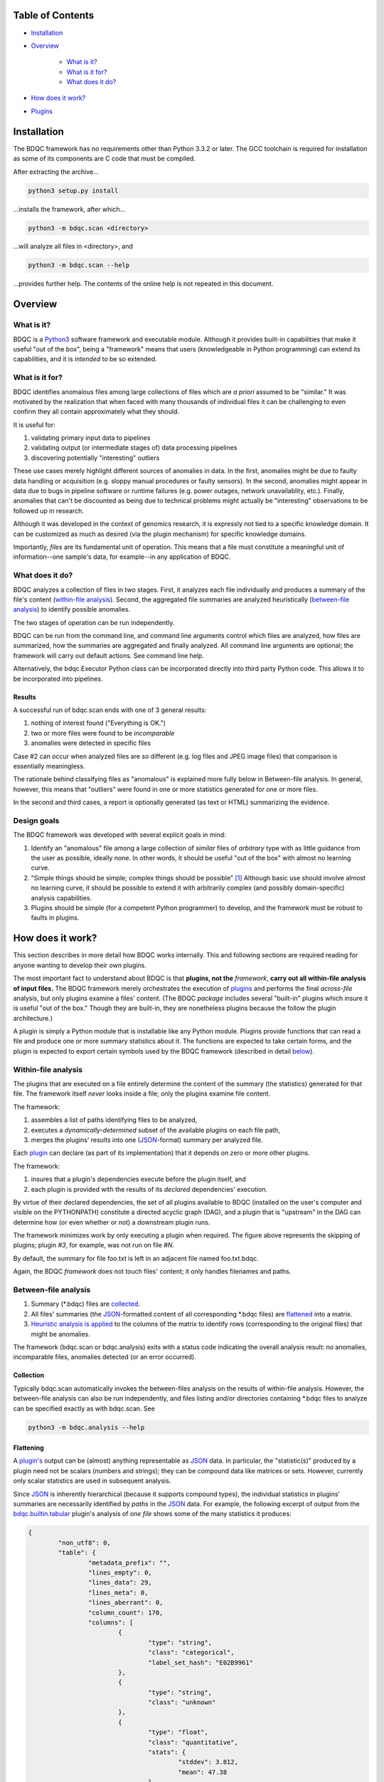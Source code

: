 
Table of Contents
#################

- Installation_
- Overview_

	- `What is it?`_
	- `What is it for?`_
	- `What does it do?`_
- `How does it work?`_
- Plugins_


Installation
############

The BDQC framework has no requirements other than Python 3.3.2 or later.
The GCC toolchain is required for installation as some of its
components are C code that must be compiled.

After extracting the archive...

.. code-block:: shell

	python3 setup.py install

...installs the framework, after which...

.. code-block:: shell

	python3 -m bdqc.scan <directory>

...will analyze all files in <directory>, and

.. code-block:: shell

	python3 -m bdqc.scan --help
	
...provides further help.
The contents of the online help is not repeated in this document.


Overview
########

What is it?
===========

BDQC is a Python3_ software framework and executable module.
Although it provides built-in capabilities that make it useful "out of the
box", being a "framework" means that users (knowledgeable in Python
programming) can extend its capabilities, and it is *intended* to
be so extended.

What is it for?
===============

BDQC identifies anomalous files among large collections of files which are
*a priori* assumed to be "similar."
It was motivated by the realization that when faced with many thousands of
individual files it can be challenging to even confirm they all contain
approximately what they should.

It is useful for:

1. validating primary input data to pipelines
2. validating output (or intermediate stages of) data processing pipelines
3. discovering potentially "interesting" outliers

These use cases merely highlight different sources of anomalies in data.
In the first, anomalies might be due to faulty data handling or acquisition
(e.g. sloppy manual procedures or faulty sensors). In the second, anomalies
might appear in data due to bugs in pipeline software or runtime failures
(e.g. power outages, network unavailablity, etc.). Finally, anomalies that
can't be discounted as being due to technical problems might actually be
"interesting" observations to be followed up in research.

Although it was developed in the context of genomics research, it is 
expressly not tied to a specific knowledge domain. It can be customized
as much as desired (via the plugin mechanism) for specific knowledge domains.

Importantly, *files* are its fundamental unit of operation.
This means that a file must constitute a meaningful unit of
information--one sample's data, for example--in any
application of BDQC.

What does it do?
================

BDQC analyzes a collection of files in two stages.
First, it analyzes each file individually and produces a summary of the
file's content (`within-file analysis <Within-file analysis_>`_).
Second, the aggregated file summaries are analyzed heuristically
(`between-file analysis <Between-file analysis_>`_) to identify possible anomalies.

The two stages of operation can be run independently.

BDQC can be run from the command line, and command line arguments control
which files are analyzed,
how files are summarized,
how the summaries are aggregated and finally analyzed.
All command line arguments are optional; the framework will carry out
default actions. See command line help.

Alternatively, the bdqc.Executor Python class can be incorporated directly
into third party Python code. This allows it to be incorporated into
pipelines.

Results
-------

A successful run of bdqc.scan ends with one of 3 general results:

1. nothing of interest found ("Everything is OK.")
2. two or more files were found to be *incomparable*
3. anomalies were detected in specific files

Case #2 can occur when analyzed files are *so* different (e.g.
log files and JPEG image files) that comparison is essentially meaningless.

The rationale behind classifying files as "anomalous" is explained more fully
below in Between-file analysis. In general, however, this means that "outliers"
were found in one or more statistics generated for one or more files.

In the second and third cases, a report is optionally generated (as text or HTML)
summarizing the evidence.

Design goals
============

The BDQC framework was developed with several explicit goals in mind:

1. Identify an "anomalous" file among a large collection of *similar* files of *arbitrary* type with as little guidance from the user as possible, ideally none.  In other words, it should be useful "out of the box" with almost no learning curve.
2. "Simple things should be simple; complex things should be possible" [#]_ Although basic use should involve almost no learning curve, it should be possible to extend it with arbitrarily complex (and possibly domain-specific) analysis capabilities.
3. Plugins should be simple (for a competent Python programmer) to develop, and the framework must be robust to faults in plugins.

How does it work?
#################

This section describes in more detail how BDQC works internally.
This and following sections are required reading for anyone
wanting to develop their own plugins.

The most important fact to understand about BDQC is that
**plugins, not the** *framework*, **carry out all within-file analysis of input files.**
The BDQC framework merely orchestrates the execution of `plugins <Plugins_>`_
and performs the final *across-file* analysis, but only plugins
examine a files' content.
(The BDQC *package* includes several "built-in" plugins which insure
it is useful "out of the box." Though they are built-in, they are
nonetheless plugins because the follow the plugin architecture.)

A plugin is simply a Python module that is installable like any Python module.
Plugins provide functions that can read a file and produce one or more summary
statistics about it.
The functions are expected to take certain forms, and the plugin is expected to
export certain symbols used by the BDQC framework (described in detail
`below <Plugins_>`_).

.. image:: doc/dataflow2.png
	:align: center


Within-file analysis
====================

The plugins that are executed on a file entirely determine
the content of the summary (the statistics) generated for that file.
The framework itself *never* looks inside a file; only the plugins examine
file content.

The framework:

1. assembles a list of paths identifying files to be analyzed,
2. executes a *dynamically-determined* subset of the available plugins on each file path,
3. merges the plugins' results into one (JSON_-format) summary per analyzed file.

Each `plugin <Plugins_>`_ can declare (as part of its implementation) that it depends
on zero or more other plugins.

The framework:

1. insures that a plugin's dependencies execute before the plugin itself, and
2. each plugin is provided with the results of its *declared* dependencies' execution.

By virtue of their declared dependencies, the set of all plugins available
to BDQC (installed on the user's computer and visible on the PYTHONPATH)
constitute a directed acyclic graph (DAG), and a plugin that is "upstream"
in the DAG can determine how (or even whether or not) a downstream plugin runs.

The framework minimizes work by only executing a plugin when required.
The figure above represents the skipping of plugins; plugin *#3*, for example,
was not run on file *#N*.

.. TODO: cover the rerun decision tree.

By default, the summary for file foo.txt is left in an adjacent file named
foo.txt.bdqc.

Again, the BDQC *framework* does not touch files' content; it only
handles filenames and paths.

Between-file analysis
=====================

1. Summary (\*.bdqc) files are `collected <Collection_>`_.
2. All files' summaries (the JSON_-formatted content of all corresponding \*.bdqc files) are `flattened <Flattening_>`_ into a matrix.
3. `Heuristic analysis is applied <Heuristic Analysis_>`_ to the columns of the matrix to identify rows (corresponding to the original files) that might be anomalies.

The framework (bdqc.scan or bdqc.analysis) exits with a status code indicating
the overall analysis result: no anomalies, incomparable files, anomalies detected
(or an error occurred).

Collection
----------

Typically bdqc.scan automatically invokes the between-files analysis on
the results of within-file analysis.
However, the between-file analysis can also be run independently, and files
listing and/or directories containing \*.bdqc files to analyze can be
specified exactly as with bdqc.scan. See

.. code-block:: shell

	python3 -m bdqc.analysis --help

Flattening
----------

A `plugin's <Plugins_>`_ output can be (almost) anything
representable as JSON_ data.
In particular, the "statistic(s)" produced by a plugin need not be scalars
(numbers and strings); they can be compound data like matrices or sets.
However, currently only scalar statistics are used in subsequent analysis.

Since JSON_ is inherently hierarchical (because it supports compound types),
the individual statistics in plugins' summaries are
necessarily identified by *paths* in the JSON_ data.
For example, the following excerpt of output from the bdqc.builtin.tabular_
plugin's analysis of *one file* shows some of the many statistics it produces:

.. code-block:: JSON

	{
		"non_utf8": 0, 
		"table": {
			"metadata_prefix": "", 
			"lines_empty": 0, 
			"lines_data": 29, 
			"lines_meta": 0, 
			"lines_aberrant": 0,
			"column_count": 170, 
			"columns": [
				{
					"type": "string", 
					"class": "categorical",
					"label_set_hash": "E02B9961"
				}, 
				{
					"type": "string", 
					"class": "unknown"
				}, 
				{
					"type": "float", 
					"class": "quantitative",
					"stats": {
						"stddev": 3.812, 
						"mean": 47.38
					}
				}, 
				{
					"type": "int", 
					"class": "categorical",
					"label_set_hash": "8D4D4E1B"
				}, 
				...
			]
		}
	}

The plugin inferred that the 3rd column in the file contains quantitative
data ("class"), and the mean value of that column was 47.38.
The process of "flattening" the JSON summaries creates one column in the
aggregate matrix from the values of the mean statistic *for all files analyzed*,
and that column's *name* is the path:

	bdqc.builtin.tabular/table/columns/2/stats/mean.

These paths can be used to make heuristic analysis selective. (See
heuristic configuration (TODO)).

In summary, each \*.bdqc file contains all plugins' statistics for one
analyzed file; each column in the aggregate matrix contains one statistic
(from one plugin) for all files analyzed.

.. The columns of the matrix are the individual statistics that plugins produce
.. in their analysis summaries.

Heuristic Analysis
------------------

Within-file analysis is based on a simple core idea:

	**Files that** *a priori* **are expected to be "similar" should be
	effectively** *identical* **in specific, measurable ways.**

For example, files that are known to contain tabular data typically should
have identical column counts. This need not *always* be the case, though;
that is why it is a *heuristic*.

In concrete terms this means that each column in the summary matrix should
contain *a single value*. (e.g. The bdqc.builtin.tabular/table/column_count
column in the summary matrix should contain only one value in all rows.)

If the column is not single-valued, by default the rows (corresponding to
analyzed files) containing the minority value(s) will be reported as
anomalies.

Clearly, this heuristic cannot be applied to quantitative (especially
floating-point) data since it is expected to contain noise inherent in
the phenomena itself or its measurement. However, an analogous heuristic
applies: quantitative data about a shared property is expected
to manifest *central tendency* and an *absence* of "outliers."
(The *mean* can be thought of as the expected value that *would* be unique
in the absence of "noise" or other imprecision.)

For example, files containing genetic variant calls of many individuals
of the same species (one individual per file), performed on the same
sequencing platform, called by the same variant-calling algorithm, etc.
should typically be *approximately* the same size (in bytes).

.. In the context of BDQC wherein the within-file analysis runs a dynamically-
.. determined set of plugins, one might expect every file (if they're truly
.. "similar") to have received identical "treatment" by plugins--that is, the
.. same set of plugins was selected to run on every file. This implies that no
.. \*.bdqc file is missing any statistic (JSON path) that is present in one or
.. more other \*.bdqc files.

Plugins
#######

To reiterate, the BDQC executable *framework* does not touch files itself.
All *within-file* analysis is performed by plugins.
Several plugins are included in (but are, nonetheless, distinct from) the
framework. These plugins are referred to as "`Built-ins`_".

A plugin is simply a Python module with several required and optional
elements shown in the example below.

.. code-block:: python

	VERSION=0x00010000
	DEPENDENCIES = ['bdqc.builtin.extrinsic','some.other.plugin']
	def process( filename, dependencies_results ):
		# Optionally, verify or use contents of dependencies_results.
		with open( filename ) as fp:
			pass # ...do whatever is required to compute the values
		# returned below...
		return {
			'a_quantitative_statistic':1.2345,
			'a_3x2_matrix_of_float_result':[[3.0,1.2],[0.0,1.0],[1,2]],
			'a_set_result':['foo','bar','baz'],
			'a_categorical_result':"yes" }

Plugins must satisfy several constraints:

1. Every plugin *must* provide a two-argument function called process.
2. A plugin *may* provide a list called DEPENDENCIES (which may be empty). Each dependency is a fully-qualified Python package name (as a string).
3. A plugin *may* include a VERSION declaration. If present, it must be convertible to an integer (using int()).
4. The process function *must* return data built entirely of the basic Python types:
	1. dict
	2. list
	3. tuple
	4. a scalar (int, float, string)
	5. None

These requirements do not limit what a plugin can *do*.
They merely define a *packaging* that allows the plugin to be hosted
by the framework. In particular, a plugin may invoke compiled code (e.g.
C or Fortran) and/or use arbitrary 3rd party libraries using standard
Python mechanisms.

Moreover, while a plugin is free to return multiple statistics,
the `Unix philosophy`_ of "Do one thing and do it well" suggests that a
plugin *should* return few statistics (or even only one).
This promotes reuse, extensibility, and unit-testability of plugins, and is
part of the motivation behind the plugin architecture.

There is no provision for passing arguments to plugins from the framework
itself. Environment variables can be used when a plugin must be
parameterized.

Developers are advised to look at the source code of any of the built-in
plugins for examples of how to write their own. The bdqc.builtin.extrinsic_
is a very simple plugin; bdqc.builtin.tabular_ is much more complex and
demonstrates how to use C code.

The framework will incorporate the VERSION number, if present, into the plugin's output
automatically. The plugin's code need not (and *should* not) include it in the
returned value. The version number is used by the framework (along with other factors) to decide
whether to *re*-run a plugin.

A plugin *should* return a Python dict with the name(s) of its statistic(s) as keys.
If a plugin returns any of the other allowed types, the framework will wrap it in
a dict and its value will be associated with the key "value."

Built-ins
=========

The BDQC software package includes several built-in plugins so that it is
useful "out of the box." These plugins provide very general purpose analyses
and assume *nothing* about the files they analyze.
Although their output is demonstrably useful on its own, the built-in plugins
may be viewed as a means to "bootstrap" more specific (more domain-aware)
analyses.

bdqc.builtin.extrinsic
----------------------

.. warning:: Unfinished.

bdqc.builtin.filetype
---------------------

.. warning:: Unfinished.

bdqc.builtin.tabular
--------------------

.. warning:: Unfinished.

.. Framework execution
.. ###################
.. 
.. After parsing command line arguments the framework (bdqc.scan):
.. 
.. 1. builds a list *P* of all candidate plugins
.. 2. identifies an ordering of plugins that respects all declared dependencies
.. 3. builds a list *F* of files to be (potentially) analyzed
.. 4. for each file *f* in *F*, for each plugin *p* in *P* it runs *p* on *f* *if it needs to be run*.
.. 
.. The files to be analyzed as well as the set of candidate plugins are
.. controlled by multiple command line options. See online help.
.. 
.. These steps always happen.
.. Aggregate analysis--that is, analysis of the plugins' analyses--is
.. carried out if and only if a file is specified (with the {\tt --accum}
.. option) to contain the plugins' results.
.. 
.. Whether a plugin is actually run on a file depends on global options,
.. the existence of earlier analysis results, the modification time of
.. the file and the version (if present) of the plugin.
.. 
.. A plugin is run on a file:
.. 1. if the --clobber flag is included in the command line; this forces (re)run and preempts all other considerations.
.. 2. if no results from the current plugin exist for the file.
.. 3. if results exist but their modification time is older than the file.
.. 4. if any of the plugin's dependencies were (re)run.
.. 5. when the plugin version is (present and) newer (greater) than the version that produced existing results.

Advanced topics
###############

Aggregation and "flattening" of JSON data
=========================================

The JSON_-formatted summaries generated by plugins are hierarchical in nature
since JSON_ Objects and Arrays can each contain other JSON_ Objects and Arrays.

The process of flattening the JSON_ to produce the summary matrix
need not, in general, result in columns of *scalars* (eg. numbers and string
labels).
Although it is always possible to arrive at columns of scalars by flattening ("exploding")
JSON_ compound objects *exhaustively*, the process is intentionally *not* exhaustive by default.
Because we want plugins to be able to return compound values as results (e.g. sets,
vectors, matrices) *without complicating JSON by defining special labeling
requirements*, the following rules and conventions are observed:

	1.	Arrays of values of a single *scalar type* are not flattened (e.g. an Array with only Numbers).
	2.	Nested Arrays--Arrays that contain other Arrays of *identical dimension*--are also not flattened.

Arrays of the first type are interpreted as either vectors (1D matrices) or *sets*.
An Array is interpreted as a set when and only when it contains *non-repeated*
String values.

BDQC interprets the second use of JSON_ Arrays as matrices. For example, in...

.. code-block:: JSON

        "foo.bar": {
            "baz": [
                [ 1, 2 ],
                [ 3, 4 ],
                [ 5, 6 ],
                [ 7, 8 ],
            ],
            "fuz": [
                [ [ "a", "b", "c", "d" ], [ "e", "f", "g", "h" ] ],
                [ [ "i", "j", "k", "l" ], [ "m", "n", "o", "p" ] ],
                [ [ "q", "r", "s", "t" ], [ "u", "v", "w", "x" ] ],
            ],
            "woz": [ "none","of","these","strings","are","repeated" ],
            ...
        }

1. foo.bar/baz will be treated as a 4x2 (numeric) matrix.
2. foo.bar/fuz will be treated as a 3x2x4 (String-valued) matrix.
3. foo.bar/woz will be treated as a *set*.

An Array that contains *any* JSON_ Objects is *always* further flattened.

Terms and Definitions
#####################

within-file analysis
between-file analysis
summary matrix
heuristic

Footnotes
#########

.. [#] `Alan Kay`_

.. Collected external URLS

..	_Python3: https://wiki.python.org/moin/Python2orPython3
..	_`Unix philosophy`: https://en.wikipedia.org/wiki/Unix_philosophy
..	_`Alan Kay`: https://en.wikipedia.org/wiki/Alan_Kay
..	_JSON: http://json.org


